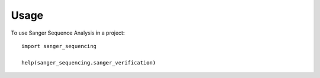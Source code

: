 =====
Usage
=====

To use Sanger Sequence Analysis in a project::

    import sanger_sequencing
    
    help(sanger_sequencing.sanger_verification)
